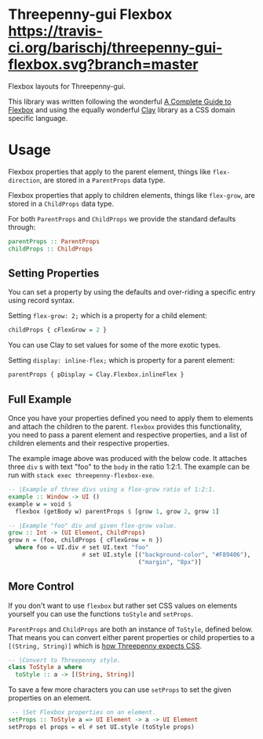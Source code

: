 * Threepenny-gui Flexbox [[https://travis-ci.org/barischj/threepenny-gui-flexbox.svg?branch=master]] [[https://img.shields.io/hackage/v/threepenny-gui-flexbox.svg]] [[https://www.stackage.org/package/threepenny-gui-flexbox/badge/nightly?.jpg]]

  Flexbox layouts for Threepenny-gui.

  This library was written following the wonderful
  [[https://css-tricks.com/snippets/css/a-guide-to-flexbox][A Complete Guide to
  Flexbox]] and using the equally wonderful
  [[https://hackage.haskell.org/package/clay][Clay]] library as a CSS domain
  specific language.

  [[./example.png]]

* Usage

  Flexbox properties that apply to the parent element, things like
  ~flex-direction~, are stored in a ~ParentProps~ data type.

  Flexbox properties that apply to children elements, things like ~flex-grow~,
  are stored in a ~ChildProps~ data type.
  
  For both ~ParentProps~ and ~ChildProps~ we provide the standard defaults through:
  #+BEGIN_SRC Haskell
  parentProps :: ParentProps
  childProps :: ChildProps
  #+END_SRC
  
** Setting Properties

  You can set a property by using the defaults and over-riding a specific entry
  using record syntax.
  
  Setting ~flex-grow: 2;~ which is a property for a child element:
  #+BEGIN_SRC Haskell
  childProps { cFlexGrow = 2 }
  #+END_SRC
  
  You can use Clay to set values for some of the more exotic types.
  
  Setting ~display: inline-flex;~ which is property for a parent element:
  #+BEGIN_SRC Haskell
  parentProps { pDisplay = Clay.Flexbox.inlineFlex }
  #+END_SRC

** Full Example

  Once you have your properties defined you need to apply them to elements and
  attach the children to the parent. ~flexbox~ provides this functionality, you
  need to pass a parent element and respective properties, and a list of
  children elements and their respective properties.

  The example image above was produced with the below code. It attaches three
  ~div~ s with text "foo" to the ~body~ in the ratio 1:2:1. The example can be
  run with ~stack exec threepenny-flexbox-exe~.
  
  #+BEGIN_SRC Haskell
  -- |Example of three divs using a flex-grow ratio of 1:2:1.
  example :: Window -> UI ()
  example w = void $
    flexbox (getBody w) parentProps $ [grow 1, grow 2, grow 1]

  -- |Example "foo" div and given flex-grow value.
  grow :: Int -> (UI Element, ChildProps)
  grow n = (foo, childProps { cFlexGrow = n })
    where foo = UI.div # set UI.text "foo"
                       # set UI.style [("background-color", "#F89406"),
                                       ("margin", "8px")]
  #+END_SRC

** More Control

  If you don't want to use ~flexbox~ but rather set CSS values on elements
  yourself you can use the functions ~toStyle~ and ~setProps~.

  ~ParentProps~ and ~ChildProps~ are both an instance of ~ToStyle~, defined
  below. That means you can convert either parent properties or child properties
  to a ~[(String, String)]~ which is [[http://hackage.haskell.org/package/threepenny-gui/docs/src/Graphics-UI-Threepenny-Core.html#style][how Threepenny expects CSS]].
  
  #+BEGIN_SRC Haskell
  -- |Convert to Threepenny style.
  class ToStyle a where
    toStyle :: a -> [(String, String)]
  #+END_SRC

  To save a few more characters you can use ~setProps~ to set the given
  properties on an element.

  #+BEGIN_SRC Haskell
   -- |Set Flexbox properties on an element.
  setProps :: ToStyle a => UI Element -> a -> UI Element
  setProps el props = el # set UI.style (toStyle props)
  #+END_SRC
